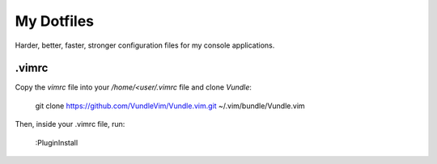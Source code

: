 My Dotfiles
===========

Harder, better, faster, stronger configuration files for my console applications.

.vimrc
------

Copy the `vimrc` file into your `/home/<user/.vimrc` file and clone *Vundle*:

    git clone https://github.com/VundleVim/Vundle.vim.git ~/.vim/bundle/Vundle.vim

Then, inside your .vimrc file, run:

    :PluginInstall
